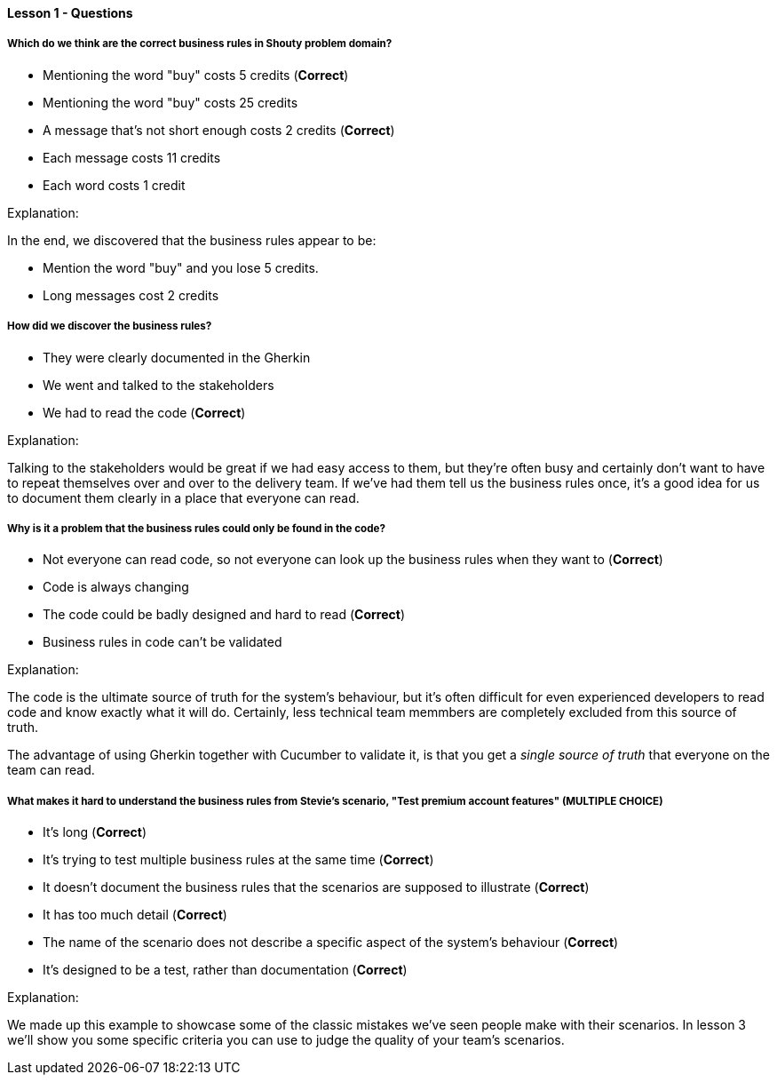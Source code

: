 ==== Lesson 1 - Questions

===== Which do we think are the correct business rules in Shouty problem domain?

* Mentioning the word "buy" costs 5 credits (*Correct*)
* Mentioning the word "buy" costs 25 credits 
* A message that's not short enough costs 2 credits (*Correct*)
* Each message costs 11 credits
* Each word costs 1 credit

Explanation:

In the end, we discovered that the business rules appear to be:

 * Mention the word "buy" and you lose 5 credits.
* Long messages cost 2 credits

===== How did we discover the business rules?

* They were clearly documented in the Gherkin
* We went and talked to the stakeholders
* We had to read the code (*Correct*)

Explanation:

Talking to the stakeholders would be great if we had easy access to them, but they're often busy and certainly don't want to have to repeat themselves over and over to the delivery team. If we've had them tell us the business rules once, it's a good idea for us to document them clearly in a place that everyone can read.

===== Why is it a problem that the business rules could only be found in the code?

* Not everyone can read code, so not everyone can look up the business rules when they want to (*Correct*)
* Code is always changing
* The code could be badly designed and hard to read (*Correct*)
* Business rules in code can't be validated

Explanation:

The code is the ultimate source of truth for the system's behaviour, but it's often difficult for even experienced developers to read code and know exactly what it will do. Certainly, less technical team memmbers are completely excluded from this source of truth.

The advantage of using Gherkin together with Cucumber to validate it, is that you get a _single source of truth_ that everyone on the team can read.

===== What makes it hard to understand the business rules from Stevie's scenario, "Test premium account features" (*MULTIPLE CHOICE*)

* It's long (*Correct*)
* It's trying to test multiple business rules at the same time (*Correct*)
* It doesn't document the business rules that the scenarios are supposed to illustrate (*Correct*)
* It has too much detail (*Correct*)
* The name of the scenario does not describe a specific aspect of the system's behaviour (*Correct*)
* It's designed to be a test, rather than documentation (*Correct*)

Explanation:

We made up this example to showcase some of the classic mistakes we've seen people make with their scenarios. In lesson 3 we'll show you some specific criteria you can use to judge the quality of your team's scenarios.